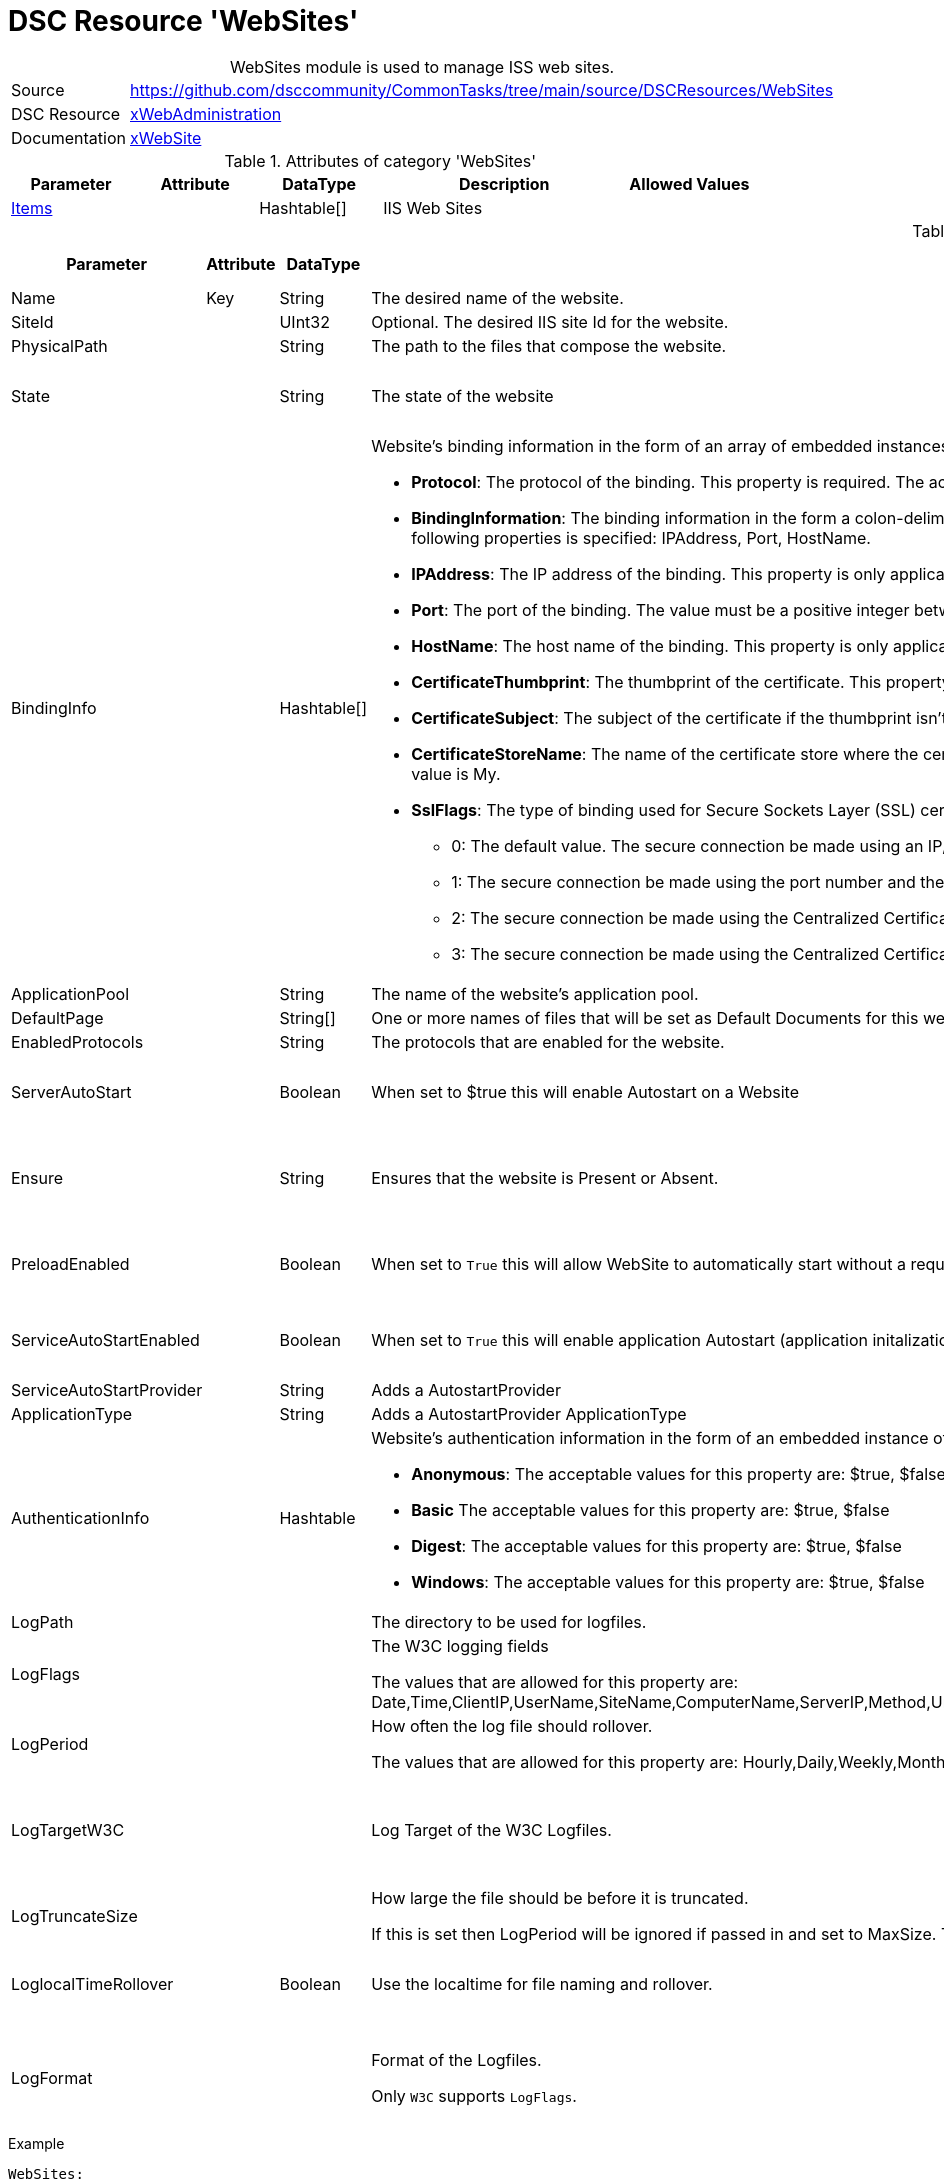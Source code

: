 // CommonTasks YAML Reference: WebSites
// ========================================

:YmlCategory: WebSites


[[dscyml_websites, {YmlCategory}]]
= DSC Resource 'WebSites'
// didn't work in production: = DSC Resource '{YmlCategory}'


[[dscyml_websites_abstract]]
.{YmlCategory} module is used to manage ISS web sites.


[cols="1,3a" options="autowidth" caption=]
|===
| Source         | https://github.com/dsccommunity/CommonTasks/tree/main/source/DSCResources/WebSites
| DSC Resource   | https://github.com/dsccommunity/xWebAdministration[xWebAdministration]
| Documentation  | https://github.com/dsccommunity/xWebAdministration#xwebsite[xWebSite]
|===


.Attributes of category '{YmlCategory}'
[cols="1,1,1,2a,1a" options="header"]
|===
| Parameter
| Attribute
| DataType
| Description
| Allowed Values

| [[dscyml_websites_items, {YmlCategory}/Items]]<<dscyml_websites_items_details, Items>>
|
| Hashtable[]
| IIS Web Sites
|

|===


[[dscyml_websites_items_details]]
.Attributes of category '<<dscyml_websites_items>>'
[cols="1,1,1,2a,1a" options="header"]
|===
| Parameter
| Attribute
| DataType
| Description
| Allowed Values

| Name
| Key
| String
| The desired name of the website.
|

| SiteId
|
| UInt32 
| Optional. The desired IIS site Id for the website.
|

| PhysicalPath
|
| String
| The path to the files that compose the website.
|

| State
|
| String
| The state of the website
| - Started
  - Stopped

| BindingInfo
|
| Hashtable[]
| Website's binding information in the form of an array of embedded instances of the MSFT_xWebBindingInformation CIM class that implements the following properties:

  - *Protocol*: The protocol of the binding. This property is required. The acceptable values for this property are: http, https, msmq.formatname, net.msmq, net.pipe, net.tcp.

  - *BindingInformation*: The binding information in the form a colon-delimited string that includes the IP address, port, and host name of the binding. This property is ignored for http and https bindings if at least one of the following properties is specified: IPAddress, Port, HostName.
  
  - *IPAddress*: The IP address of the binding. This property is only applicable for http and https bindings. The default value is *.

  - *Port*: The port of the binding. The value must be a positive integer between 1 and 65535. This property is only applicable for http (the default value is 80) and https (the default value is 443) bindings.

  - *HostName*: The host name of the binding. This property is only applicable for http and https bindings.

  - *CertificateThumbprint*: The thumbprint of the certificate. This property is only applicable for https bindings.

  - *CertificateSubject*: The subject of the certificate if the thumbprint isn't known. This property is only applicable for https bindings.

  - *CertificateStoreName*: The name of the certificate store where the certificate is located. This property is only applicable for https bindings. The acceptable values for this property are: My, WebHosting. The default value is My.

  - *SslFlags*: The type of binding used for Secure Sockets Layer (SSL) certificates. This property is supported in IIS 8.0 or later, and is only applicable for https bindings. The acceptable values for this property are:
    
    * 0: The default value. The secure connection be made using an IP/Port combination. Only one certificate can be bound to a combination of IP address and the port.
    * 1: The secure connection be made using the port number and the host name obtained by using Server Name Indication (SNI). It allows multiple secure websites with different certificates to use the same IP address.
    * 2: The secure connection be made using the Centralized Certificate Store without requiring a Server Name Indication.
    * 3: The secure connection be made using the Centralized Certificate Store while requiring Server Name Indication.
|

| ApplicationPool
|
| String
| The name of the website’s application pool.
|

| DefaultPage
|
| String[]
| One or more names of files that will be set as Default Documents for this website.
|

| EnabledProtocols
|
| String
| The protocols that are enabled for the website.
|

| ServerAutoStart
|
| Boolean
| When set to $true this will enable Autostart on a Website
| - True
  - False

| Ensure
|
| String
| Ensures that the website is Present or Absent.
| - *Present* (default)
  - Absent

| PreloadEnabled
|
| Boolean
| When set to `True` this will allow WebSite to automatically start without a request
| - True
  - False

| ServiceAutoStartEnabled
|
| Boolean
| When set to `True` this will enable application Autostart (application initalization without an initial request) on a Website
| - True
  - False

| ServiceAutoStartProvider
|
| String
| Adds a AutostartProvider
|

| ApplicationType
|
| String
| Adds a AutostartProvider ApplicationType
|

| AuthenticationInfo
|
| Hashtable
| Website's authentication information in the form of an embedded instance of the MSFT_xWebAuthenticationInformation CIM class.
  MSFT_xWebAuthenticationInformation takes the following properties:

  - *Anonymous*: The acceptable values for this property are: $true, $false
  - *Basic* The acceptable values for this property are: $true, $false
  - *Digest*: The acceptable values for this property are: $true, $false
  - *Windows*: The acceptable values for this property are: $true, $false
|

| LogPath
|
|
| The directory to be used for logfiles.
|

| LogFlags
|
|
| The W3C logging fields

The values that are allowed for this property are: Date,Time,ClientIP,UserName,SiteName,ComputerName,ServerIP,Method,UriStem,UriQuery,HttpStatus,Win32Status,BytesSent,BytesRecv,TimeTaken,ServerPort,UserAgent,Cookie,Referer,ProtocolVersion,Host,HttpSubStatus
|

| LogPeriod
|
|
| How often the log file should rollover.

The values that are allowed for this property are: Hourly,Daily,Weekly,Monthly,MaxSize
|

| LogTargetW3C
|
|
| Log Target of the W3C Logfiles.
| - File
  - ETW
  - File,ETW

| LogTruncateSize
|
|
| How large the file should be before it is truncated.

If this is set then LogPeriod will be ignored if passed in and set to MaxSize. 
The value must be a valid integer between 1048576 (1MB) and 4294967295 (4GB).
| 1MB - 4GB

| LoglocalTimeRollover
|
| Boolean
| Use the localtime for file naming and rollover.
| - True
  - False

| LogFormat
|
|
| Format of the Logfiles.

Only `W3C` supports `LogFlags`.
| - IIS
  - W3C
  - NCSA

| LogCustomFields
|
| Hashtable[]
| Custom logging field information the form of an array of embedded instances of the MSFT_xLogCustomFieldInformation CIM class that implements the following properties:

  - *LogFieldName*: Field name to identify the custom field within the log file. Please note that the field name cannot contain spaces.
  - *SourceType*: The acceptable values for this property are: RequestHeader, ResponseHeader, or ServerVariable (note that enhanced logging cannot log a server variable with a name that contains lower-case characters - to include a server variable in the event log just make sure that its name consists of all upper-case characters).
  - *SourceName*: Name of the HTTP header or server variable (depending on the Source Type you selected) that contains a value that you want to log.

|===


.Example
[source, yaml]
----
WebSites:
  Items:
    # Remove Default WebSite
    - Name: Default Web Site
      Ensure: Absent
    # Create New WebSite
    - Name: TestSite2
      ApplicationPool: TestAppPool2
      AuthenticationInfo:
        Anonymous: False
        Basic:     True
        Digest:    False
        Windows:   True
----